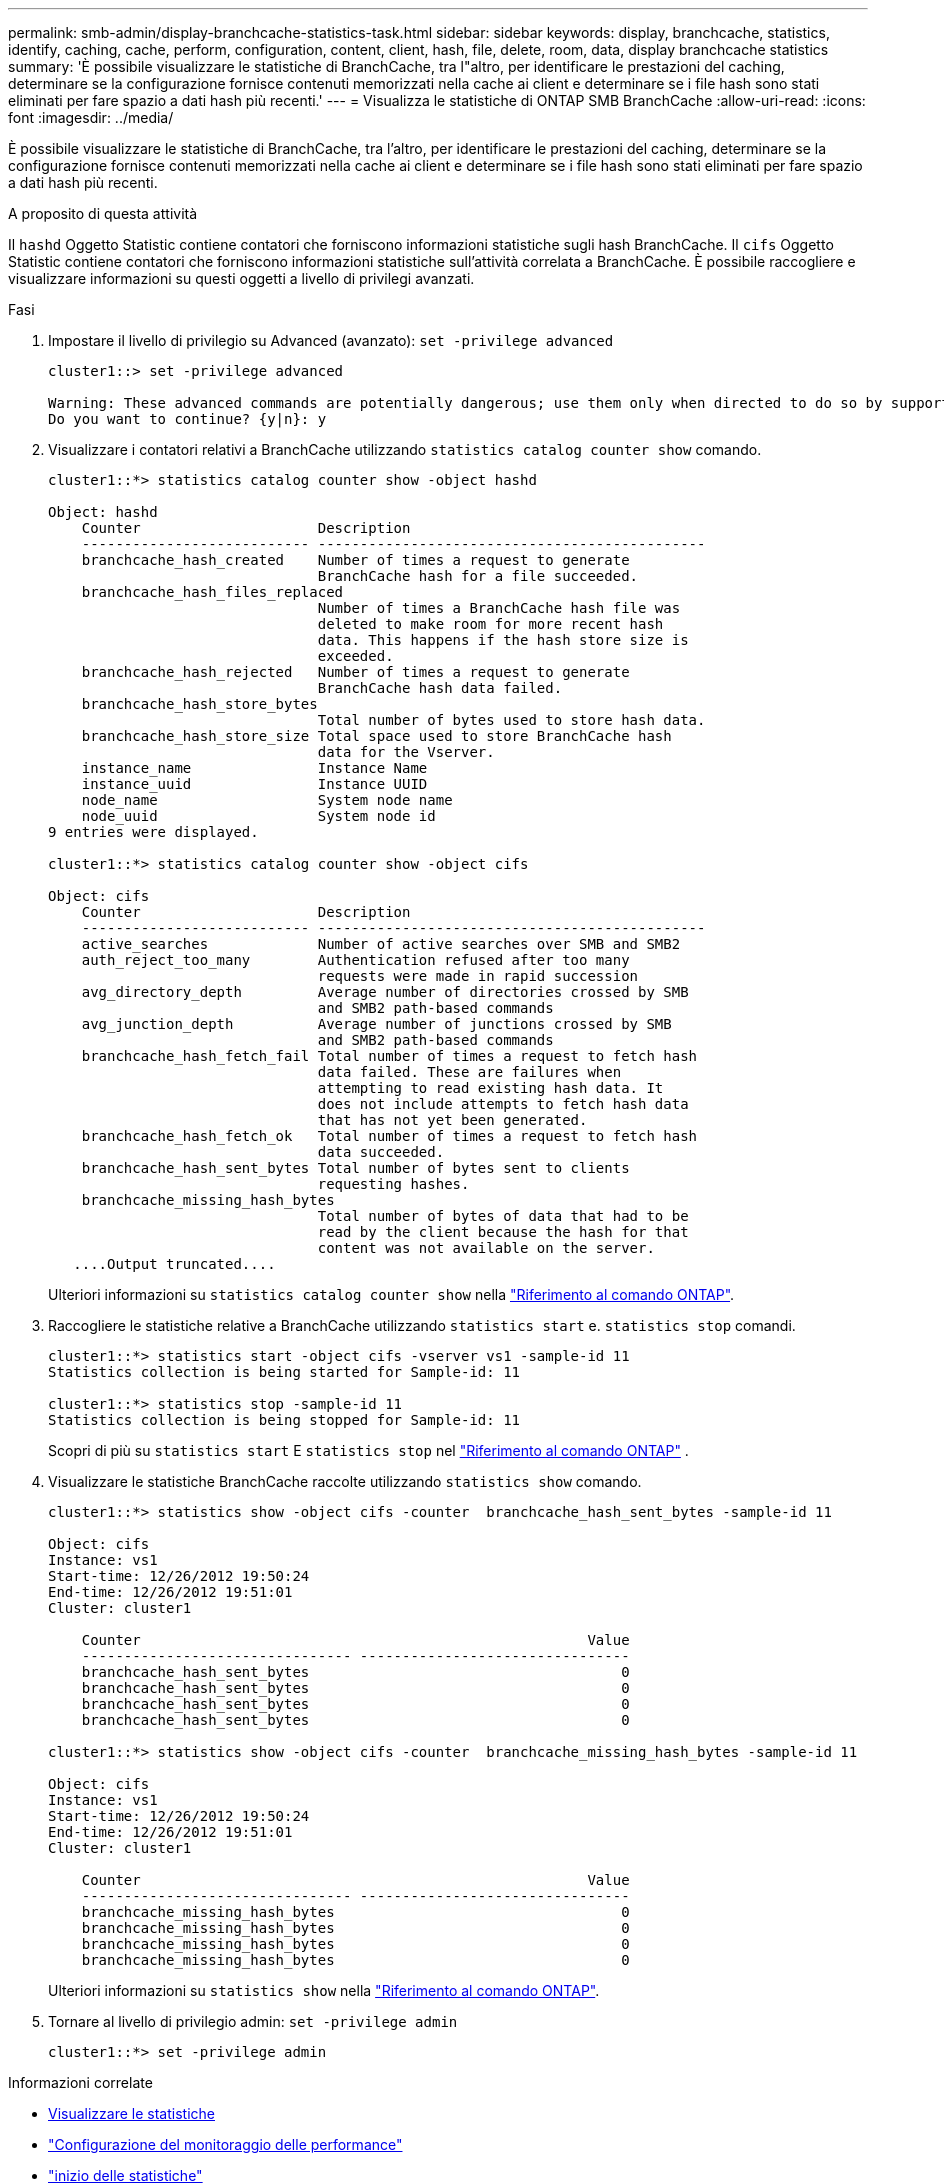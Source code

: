 ---
permalink: smb-admin/display-branchcache-statistics-task.html 
sidebar: sidebar 
keywords: display, branchcache, statistics, identify, caching, cache, perform, configuration, content, client, hash, file, delete, room, data, display branchcache statistics 
summary: 'È possibile visualizzare le statistiche di BranchCache, tra l"altro, per identificare le prestazioni del caching, determinare se la configurazione fornisce contenuti memorizzati nella cache ai client e determinare se i file hash sono stati eliminati per fare spazio a dati hash più recenti.' 
---
= Visualizza le statistiche di ONTAP SMB BranchCache
:allow-uri-read: 
:icons: font
:imagesdir: ../media/


[role="lead"]
È possibile visualizzare le statistiche di BranchCache, tra l'altro, per identificare le prestazioni del caching, determinare se la configurazione fornisce contenuti memorizzati nella cache ai client e determinare se i file hash sono stati eliminati per fare spazio a dati hash più recenti.

.A proposito di questa attività
Il `hashd` Oggetto Statistic contiene contatori che forniscono informazioni statistiche sugli hash BranchCache. Il `cifs` Oggetto Statistic contiene contatori che forniscono informazioni statistiche sull'attività correlata a BranchCache. È possibile raccogliere e visualizzare informazioni su questi oggetti a livello di privilegi avanzati.

.Fasi
. Impostare il livello di privilegio su Advanced (avanzato): `set -privilege advanced`
+
[listing]
----
cluster1::> set -privilege advanced

Warning: These advanced commands are potentially dangerous; use them only when directed to do so by support personnel.
Do you want to continue? {y|n}: y
----
. Visualizzare i contatori relativi a BranchCache utilizzando `statistics catalog counter show` comando.
+
[listing]
----
cluster1::*> statistics catalog counter show -object hashd

Object: hashd
    Counter                     Description
    --------------------------- ----------------------------------------------
    branchcache_hash_created    Number of times a request to generate
                                BranchCache hash for a file succeeded.
    branchcache_hash_files_replaced
                                Number of times a BranchCache hash file was
                                deleted to make room for more recent hash
                                data. This happens if the hash store size is
                                exceeded.
    branchcache_hash_rejected   Number of times a request to generate
                                BranchCache hash data failed.
    branchcache_hash_store_bytes
                                Total number of bytes used to store hash data.
    branchcache_hash_store_size Total space used to store BranchCache hash
                                data for the Vserver.
    instance_name               Instance Name
    instance_uuid               Instance UUID
    node_name                   System node name
    node_uuid                   System node id
9 entries were displayed.

cluster1::*> statistics catalog counter show -object cifs

Object: cifs
    Counter                     Description
    --------------------------- ----------------------------------------------
    active_searches             Number of active searches over SMB and SMB2
    auth_reject_too_many        Authentication refused after too many
                                requests were made in rapid succession
    avg_directory_depth         Average number of directories crossed by SMB
                                and SMB2 path-based commands
    avg_junction_depth          Average number of junctions crossed by SMB
                                and SMB2 path-based commands
    branchcache_hash_fetch_fail Total number of times a request to fetch hash
                                data failed. These are failures when
                                attempting to read existing hash data. It
                                does not include attempts to fetch hash data
                                that has not yet been generated.
    branchcache_hash_fetch_ok   Total number of times a request to fetch hash
                                data succeeded.
    branchcache_hash_sent_bytes Total number of bytes sent to clients
                                requesting hashes.
    branchcache_missing_hash_bytes
                                Total number of bytes of data that had to be
                                read by the client because the hash for that
                                content was not available on the server.
   ....Output truncated....
----
+
Ulteriori informazioni su `statistics catalog counter show` nella link:https://docs.netapp.com/us-en/ontap-cli/statistics-catalog-counter-show.html["Riferimento al comando ONTAP"^].

. Raccogliere le statistiche relative a BranchCache utilizzando `statistics start` e. `statistics stop` comandi.
+
[listing]
----
cluster1::*> statistics start -object cifs -vserver vs1 -sample-id 11
Statistics collection is being started for Sample-id: 11

cluster1::*> statistics stop -sample-id 11
Statistics collection is being stopped for Sample-id: 11
----
+
Scopri di più su  `statistics start` E  `statistics stop` nel link:https://docs.netapp.com/us-en/ontap-cli/search.html?q=statistics["Riferimento al comando ONTAP"^] .

. Visualizzare le statistiche BranchCache raccolte utilizzando `statistics show` comando.
+
[listing]
----
cluster1::*> statistics show -object cifs -counter  branchcache_hash_sent_bytes -sample-id 11

Object: cifs
Instance: vs1
Start-time: 12/26/2012 19:50:24
End-time: 12/26/2012 19:51:01
Cluster: cluster1

    Counter                                                     Value
    -------------------------------- --------------------------------
    branchcache_hash_sent_bytes                                     0
    branchcache_hash_sent_bytes                                     0
    branchcache_hash_sent_bytes                                     0
    branchcache_hash_sent_bytes                                     0

cluster1::*> statistics show -object cifs -counter  branchcache_missing_hash_bytes -sample-id 11

Object: cifs
Instance: vs1
Start-time: 12/26/2012 19:50:24
End-time: 12/26/2012 19:51:01
Cluster: cluster1

    Counter                                                     Value
    -------------------------------- --------------------------------
    branchcache_missing_hash_bytes                                  0
    branchcache_missing_hash_bytes                                  0
    branchcache_missing_hash_bytes                                  0
    branchcache_missing_hash_bytes                                  0
----
+
Ulteriori informazioni su `statistics show` nella link:https://docs.netapp.com/us-en/ontap-cli/statistics-show.html["Riferimento al comando ONTAP"^].

. Tornare al livello di privilegio admin: `set -privilege admin`
+
[listing]
----
cluster1::*> set -privilege admin
----


.Informazioni correlate
* xref:display-statistics-task.adoc[Visualizzare le statistiche]
* link:../performance-config/index.html["Configurazione del monitoraggio delle performance"]
* link:https://docs.netapp.com/us-en/ontap-cli/statistics-start.html["inizio delle statistiche"^]
* link:https://docs.netapp.com/us-en/ontap-cli/statistics-stop.html["le statistiche si fermano"^]

